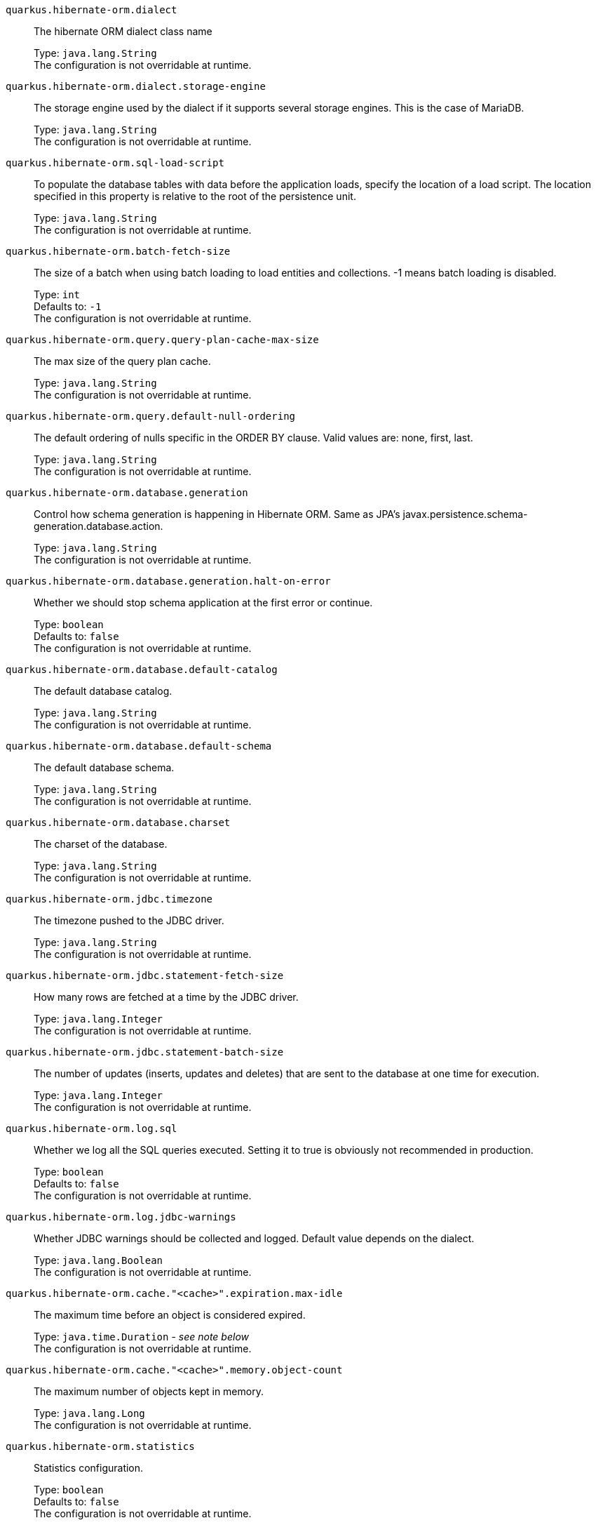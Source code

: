 
`quarkus.hibernate-orm.dialect`:: The hibernate ORM dialect class name
+
Type: `java.lang.String` +
The configuration is not overridable at runtime. 


`quarkus.hibernate-orm.dialect.storage-engine`:: The storage engine used by the dialect if it supports several storage engines. 
 This is the case of MariaDB.
+
Type: `java.lang.String` +
The configuration is not overridable at runtime. 


`quarkus.hibernate-orm.sql-load-script`:: To populate the database tables with data before the application loads, specify the location of a load script. The location specified in this property is relative to the root of the persistence unit.
+
Type: `java.lang.String` +
The configuration is not overridable at runtime. 


`quarkus.hibernate-orm.batch-fetch-size`:: The size of a batch when using batch loading to load entities and collections. 
 -1 means batch loading is disabled.
+
Type: `int` +
Defaults to: `-1` +
The configuration is not overridable at runtime. 


`quarkus.hibernate-orm.query.query-plan-cache-max-size`:: The max size of the query plan cache.
+
Type: `java.lang.String` +
The configuration is not overridable at runtime. 


`quarkus.hibernate-orm.query.default-null-ordering`:: The default ordering of nulls specific in the ORDER BY clause. 
 Valid values are: none, first, last.
+
Type: `java.lang.String` +
The configuration is not overridable at runtime. 


`quarkus.hibernate-orm.database.generation`:: Control how schema generation is happening in Hibernate ORM. 
 Same as JPA's javax.persistence.schema-generation.database.action.
+
Type: `java.lang.String` +
The configuration is not overridable at runtime. 


`quarkus.hibernate-orm.database.generation.halt-on-error`:: Whether we should stop schema application at the first error or continue.
+
Type: `boolean` +
Defaults to: `false` +
The configuration is not overridable at runtime. 


`quarkus.hibernate-orm.database.default-catalog`:: The default database catalog.
+
Type: `java.lang.String` +
The configuration is not overridable at runtime. 


`quarkus.hibernate-orm.database.default-schema`:: The default database schema.
+
Type: `java.lang.String` +
The configuration is not overridable at runtime. 


`quarkus.hibernate-orm.database.charset`:: The charset of the database.
+
Type: `java.lang.String` +
The configuration is not overridable at runtime. 


`quarkus.hibernate-orm.jdbc.timezone`:: The timezone pushed to the JDBC driver.
+
Type: `java.lang.String` +
The configuration is not overridable at runtime. 


`quarkus.hibernate-orm.jdbc.statement-fetch-size`:: How many rows are fetched at a time by the JDBC driver.
+
Type: `java.lang.Integer` +
The configuration is not overridable at runtime. 


`quarkus.hibernate-orm.jdbc.statement-batch-size`:: The number of updates (inserts, updates and deletes) that are sent to the database at one time for execution.
+
Type: `java.lang.Integer` +
The configuration is not overridable at runtime. 


`quarkus.hibernate-orm.log.sql`:: Whether we log all the SQL queries executed. 
 Setting it to true is obviously not recommended in production.
+
Type: `boolean` +
Defaults to: `false` +
The configuration is not overridable at runtime. 


`quarkus.hibernate-orm.log.jdbc-warnings`:: Whether JDBC warnings should be collected and logged. 
 Default value depends on the dialect.
+
Type: `java.lang.Boolean` +
The configuration is not overridable at runtime. 


`quarkus.hibernate-orm.cache."<cache>".expiration.max-idle`:: The maximum time before an object is considered expired.
+
Type: `java.time.Duration` - _see note below_ +
The configuration is not overridable at runtime. 


`quarkus.hibernate-orm.cache."<cache>".memory.object-count`:: The maximum number of objects kept in memory.
+
Type: `java.lang.Long` +
The configuration is not overridable at runtime. 


`quarkus.hibernate-orm.statistics`:: Statistics configuration.
+
Type: `boolean` +
Defaults to: `false` +
The configuration is not overridable at runtime. 


[NOTE]
.About the Duration format.
====
The format for durations uses the standard `java.time.Duration` format.
You can learn more about it in the link:https://docs.oracle.com/javase/8/docs/api/java/time/Duration.html#parse-java.lang.CharSequence-[Duration#parse() javadoc].

You can also provide duration values starting with a number.
In this case, if the value consists only of a number, the converter treats the value as seconds.
Otherwise, `PT` is implicitly appended to the value to obtain a standard `java.time.Duration` format.
====
